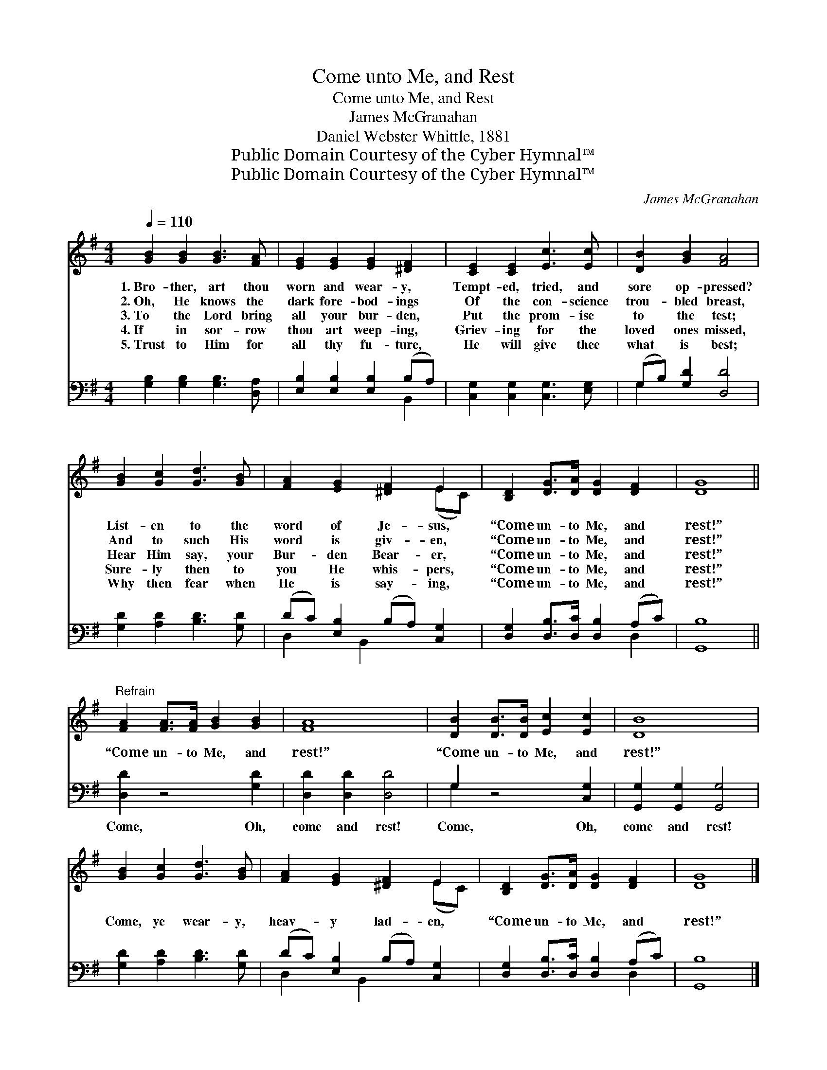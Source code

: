 X:1
T:Come unto Me, and Rest
T:Come unto Me, and Rest
T:James McGranahan
T:Daniel Webster Whittle, 1881
T:Public Domain Courtesy of the Cyber Hymnal™
T:Public Domain Courtesy of the Cyber Hymnal™
C:James McGranahan
Z:Public Domain
Z:Courtesy of the Cyber Hymnal™
%%score ( 1 2 ) ( 3 4 )
L:1/8
Q:1/4=110
M:4/4
K:G
V:1 treble 
V:2 treble 
V:3 bass 
V:4 bass 
V:1
 [GB]2 [GB]2 [GB]3 [FA] | [EG]2 [EG]2 [EG]2 [^DF]2 | [CE]2 [CE]2 [Ec]3 [Ec] | [DB]2 [GB]2 [FA]4 | %4
w: 1.~Bro- ther, art thou|worn and wear- y,|Tempt- ed, tried, and|sore op- pressed?|
w: 2.~Oh, He knows the|dark fore- bod- ings|Of the con- science|trou- bled breast,|
w: 3.~To the Lord bring|all your bur- den,|Put the prom- ise|to the test;|
w: 4.~If in sor- row|thou art weep- ing,|Griev- ing for the|loved ones missed,|
w: 5.~Trust to Him for|all thy fu- ture,|He will give thee|what is best;|
 [GB]2 [Gc]2 [Gd]3 [GB] | [FA]2 [EG]2 [^DF]2 E2 | [B,D]2 [DG]>[DA] [DG]2 [DF]2 | [DG]8 || %8
w: List- en to the|word of Je- sus,|“Come un- to Me, and|rest!”|
w: And to such His|word is giv- en,|“Come un- to Me, and|rest!”|
w: Hear Him say, your|Bur- den Bear- er,|“Come un- to Me, and|rest!”|
w: Sure- ly then to|you He whis- pers,|“Come un- to Me, and|rest!”|
w: Why then fear when|He is say- ing,|“Come un- to Me, and|rest!”|
"^Refrain" [FA]2 [FA]>[FA] [GB]2 [GB]2 | [FA]8 | [DB]2 [DB]>[DB] [Ec]2 [Ec]2 | [DB]8 | %12
w: ||||
w: ||||
w: “Come un- to Me, and|rest!”|“Come un- to Me, and|rest!”|
w: ||||
w: ||||
 [GB]2 [Gc]2 [Gd]3 [GB] | [FA]2 [EG]2 [^DF]2 E2 | [B,D]2 [DG]>[DA] [DG]2 [DF]2 | [DG]8 |] %16
w: ||||
w: ||||
w: Come, ye wear- y,|heav- y lad- en,|“Come un- to Me, and|rest!”|
w: ||||
w: ||||
V:2
 x8 | x8 | x8 | x8 | x8 | x6 (EC) | x8 | x8 || x8 | x8 | x8 | x8 | x8 | x6 (EC) | x8 | x8 |] %16
V:3
 [G,B,]2 [G,B,]2 [G,B,]3 [D,A,] | [E,B,]2 [E,B,]2 [E,B,]2 (B,A,) | [C,G,]2 [C,G,]2 [C,G,]3 [E,G,] | %3
w: ~ ~ ~ ~|~ ~ ~ ~ *|~ ~ ~ ~|
 (G,B,) [G,D]2 [D,D]4 | [G,D]2 [A,D]2 [B,D]3 [G,D] | (DC) [E,B,]2 (B,A,) [C,G,]2 | %6
w: ~ * ~ ~|~ ~ ~ ~|~ * ~ ~ * ~|
 [D,G,]2 [D,B,]>[D,C] [D,B,]2 (A,C) | [G,,B,]8 || [D,D]2 z4 [G,D]2 | [D,D]2 [D,D]2 [D,D]4 | %10
w: ~ ~ ~ ~ ~ *|~|Come, Oh,|come and rest!|
 G,2 z4 [C,G,]2 | [G,,G,]2 [G,,G,]2 [G,,G,]4 | [G,D]2 [A,D]2 [B,D]3 [G,D] | %13
w: Come, Oh,|come and rest!||
 (DC) [E,B,]2 (B,A,) [C,G,]2 | [D,G,]2 [D,B,]>[D,C] [D,B,]2 (A,C) | [G,,B,]8 |] %16
w: |||
V:4
 x8 | x6 B,,2 | x8 | G,2 x6 | x8 | D,2 x B,,2 x3 | x6 D,2 | x8 || x8 | x8 | G,2 x6 | x8 | x8 | %13
 D,2 x B,,2 x3 | x6 D,2 | x8 |] %16

